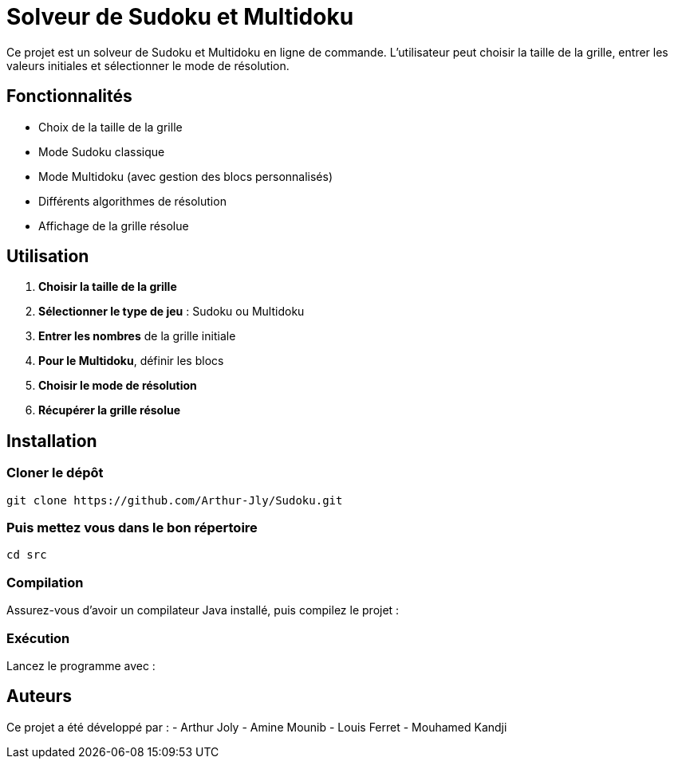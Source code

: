 = Solveur de Sudoku et Multidoku

Ce projet est un solveur de Sudoku et Multidoku en ligne de commande. L'utilisateur peut choisir la taille de la grille, entrer les valeurs initiales et sélectionner le mode de résolution.

== Fonctionnalités
- Choix de la taille de la grille
- Mode Sudoku classique
- Mode Multidoku (avec gestion des blocs personnalisés)
- Différents algorithmes de résolution
- Affichage de la grille résolue

== Utilisation
. **Choisir la taille de la grille**
. **Sélectionner le type de jeu** : Sudoku ou Multidoku
. **Entrer les nombres** de la grille initiale
. **Pour le Multidoku**, définir les blocs
. **Choisir le mode de résolution**
. **Récupérer la grille résolue**

== Installation

=== Cloner le dépôt
[source,sh]
----
git clone https://github.com/Arthur-Jly/Sudoku.git
----

=== Puis mettez vous dans le bon répertoire
[source,sh]
----
cd src
----

=== Compilation
Assurez-vous d'avoir un compilateur Java installé, puis compilez le projet :
[source,sh]
----

----

=== Exécution
Lancez le programme avec :
[source,sh]
----

----

== Auteurs
Ce projet a été développé par :
- Arthur Joly
- Amine Mounib
- Louis Ferret
- Mouhamed Kandji

